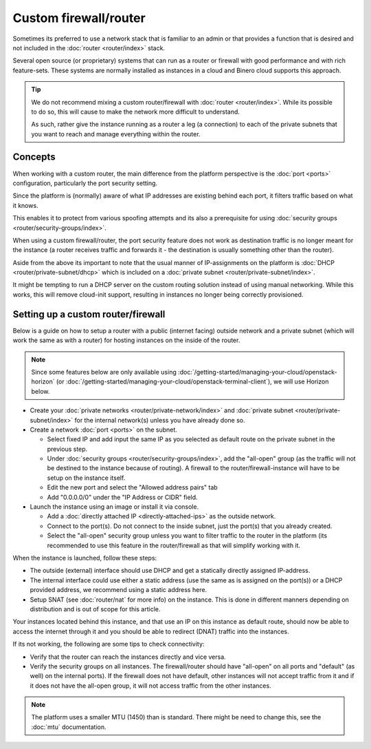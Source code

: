 ======================
Custom firewall/router
======================

Sometimes its preferred to use a network stack that is familiar to an admin or that provides
a function that is desired and not included in the :doc:`router <router/index>` stack.

Several open source (or proprietary) systems that can run as a router or firewall with good
performance and with rich feature-sets. These systems are normally installed as instances in
a cloud and Binero cloud supports this approach.

.. tip::

   We do not recommend mixing a custom router/firewall with :doc:`router <router/index>`. While
   its possible to do so, this will cause to make the network more difficult to understand.

   As such, rather give the instance running as a router a leg (a connection) to each of the
   private subnets that you want to reach and manage everything within the router.

Concepts
--------

When working with a custom router, the main difference from the platform perspective is the
:doc:`port <ports>` configuration, particularly the port security setting.

Since the platform is (normally) aware of what IP addresses are existing behind each port, it
filters traffic based on what it knows.

This enables it to protect from various spoofing attempts and its also a prerequisite for
using :doc:`security groups <router/security-groups/index>`. 

When using a custom firewall/router, the port security feature does not work as destination
traffic is no longer meant for the instance (a router receives traffic and forwards it - the
destination is usually something other than the router). 

Aside from the above its important to note that the usual manner of IP-assignments on the
platform is :doc:`DHCP <router/private-subnet/dhcp>` which is included on a :doc:`private subnet <router/private-subnet/index>`.

It might be tempting to run a DHCP server on the custom routing solution instead of using
manual networking. While this works, this will remove cloud-init support, resulting in
instances no longer being correctly provisioned. 

Setting up a custom router/firewall
-----------------------------------

Below is a guide on how to setup a router with a public (internet facing) outside network and a
private subnet (which will work the same as with a router) for hosting instances on the inside
of the router. 

.. note::

   Since some features below are only available using :doc:`/getting-started/managing-your-cloud/openstack-horizon`
   (or :doc:`/getting-started/managing-your-cloud/openstack-terminal-client`), we will use Horizon below.

- Create your :doc:`private networks <router/private-network/index>` and :doc:`private subnet <router/private-subnet/index>`
  for the internal network(s) unless you have already done so. 

- Create a network :doc:`port <ports>` on the subnet. 

  - Select fixed IP and add input the same IP as you selected as default route on the private
    subnet in the previous step.

  - Under :doc:`security groups <router/security-groups/index>`, add the "all-open" group (as the
    traffic will not be destined to the instance because of routing). A firewall to the
    router/firewall-instance will have to be setup on the instance itself.

  - Edit the new port and select the "Allowed address pairs" tab

  - Add "0.0.0.0/0" under the "IP Address or CIDR" field.

- Launch the instance using an image or install it via console. 

  - Add a :doc:`directly attached IP <directly-attached-ips>` as the outside network.

  - Connect to the port(s). Do not connect to the inside subnet, just the port(s) that
    you already created. 

  - Select the "all-open" security group unless you want to filter traffic to the router in
    the platform (its recommended to use this feature in the router/firewall as that will
    simplify working with it.

When the instance is launched, follow these steps:

- The outside (external) interface should use DHCP and get a statically directly assigned IP-address.

- The internal interface could use either a static address (use the same as is assigned on the port(s))
  or a DHCP provided address, we recommend using a static address here.

- Setup SNAT (see :doc:`router/nat` for more info) on the instance. This is done in different manners
  depending on distribution and is out of scope for this article.

Your instances located behind this instance, and that use an IP on this instance as default route, should
now be able to access the internet through it and you should be able to redirect (DNAT) traffic into the
instances.

If its not working, the following are some tips to check connectivity:

- Verify that the router can reach the instances directly and vice versa. 

- Verify the security groups on all instances. The firewall/router should have "all-open" on all ports
  and "default" (as well) on the internal ports). If the firewall does not have default, other instances
  will not accept traffic from it and if it does not have the all-open group, it will not access traffic
  from the other instances. 

.. note::

   The platform uses a smaller MTU (1450) than is standard. There might be need to change this, see
   the :doc:`mtu` documentation.
